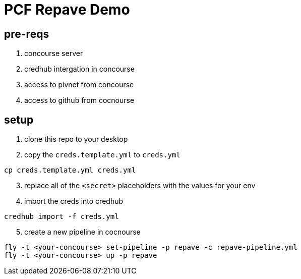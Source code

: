 = PCF Repave Demo

== pre-reqs
. concourse server
. credhub intergation in concourse
. access to pivnet from concourse
. access to github from cocnourse

== setup

. clone this repo to your desktop

. copy the `creds.template.yml` to `creds.yml`

----
cp creds.template.yml creds.yml
----

[start=3]

. replace all of the `<secret>` placeholders with the values for your env

. import the creds into credhub

----
credhub import -f creds.yml
----

[start=5]

. create a new pipeline in cocnourse

----
fly -t <your-concourse> set-pipeline -p repave -c repave-pipeline.yml
fly -t <your-concourse> up -p repave
----

